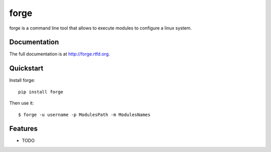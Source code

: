 ======
forge
======

.. image:: https://badge.fury.io/py/forge.png
    :target: http://badge.fury.io/py/forge
    
.. image:: https://api.travis-ci.org/lacion/forge.png?branch=develop
        :target: https://travis-ci.org/lacion/forge

.. image:: https://pypip.in/d/forge/badge.png
        :target: https://crate.io/packages/forge?version=latest


forge is a command line tool that allows to execute modules to configure a linux system.

Documentation
-------------

The full documentation is at http://forge.rtfd.org.

Quickstart
----------

Install forge::

    pip install forge

Then use it::

    $ forge -u username -p ModulesPath -m ModulesNames

Features
--------

* TODO